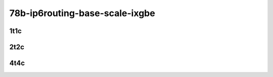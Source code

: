 78b-ip6routing-base-scale-ixgbe
-------------------------------

..
    10ge2p1x553-dot1q-ip6base-mrr
    10ge2p1x553-ethip6-ip6base-mrr
    10ge2p1x553-ethip6-ip6scale20k-mrr
    10ge2p1x553-ethip6-ip6scale200k-mrr
    10ge2p1x553-ethip6-ip6scale2m-mrr

1t1c
````

.. raw:: html

    <a name="x553-78b-1t1c-base-scale"></a>
    <center>
    Links to builds:
    <a href="https://packagecloud.io/app/fdio/master/search?dist=ubuntu%2Fbionic" target="_blank">vpp-ref</a>,
    <a href="https://jenkins.fd.io/view/csit/job/csit-vpp-perf-mrr-daily-master-3n-dnv" target="_blank">csit-ref</a>
    <iframe width="1100" height="800" frameborder="0" scrolling="no" src="../_static/vpp/3n-dnv-x553-78b-1t1c-ip6.html"></iframe>
    <p><br></p>
    </center>

2t2c
````

.. raw:: html

    <a name="x553-78b-2t2c-base-scale"></a>
    <center>
    Links to builds:
    <a href="https://packagecloud.io/app/fdio/master/search?dist=ubuntu%2Fbionic" target="_blank">vpp-ref</a>,
    <a href="https://jenkins.fd.io/view/csit/job/csit-vpp-perf-mrr-daily-master-3n-dnv" target="_blank">csit-ref</a>
    <iframe width="1100" height="800" frameborder="0" scrolling="no" src="../_static/vpp/3n-dnv-x553-78b-2t2c-ip6.html"></iframe>
    <p><br></p>
    </center>

4t4c
````

.. raw:: html

    <a name="x553-78b-4t4c-base-scale"></a>
    <center>
    Links to builds:
    <a href="https://packagecloud.io/app/fdio/master/search?dist=ubuntu%2Fbionic" target="_blank">vpp-ref</a>,
    <a href="https://jenkins.fd.io/view/csit/job/csit-vpp-perf-mrr-daily-master-3n-dnv" target="_blank">csit-ref</a>
    <iframe width="1100" height="800" frameborder="0" scrolling="no" src="../_static/vpp/3n-dnv-x553-78b-4t4c-ip6.html"></iframe>
    <p><br></p>
    </center>
